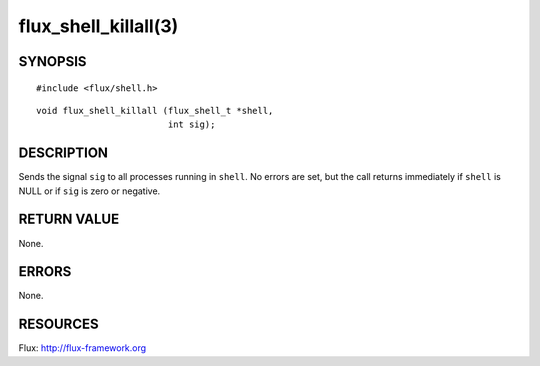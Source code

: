 =====================
flux_shell_killall(3)
=====================


SYNOPSIS
========

::

   #include <flux/shell.h>

::

   void flux_shell_killall (flux_shell_t *shell,
                            int sig);


DESCRIPTION
===========

Sends the signal ``sig`` to all processes running in ``shell``. No errors are
set, but the call returns immediately if ``shell`` is NULL or if ``sig`` is
zero or negative.


RETURN VALUE
============

None.


ERRORS
======

None.


RESOURCES
=========

Flux: http://flux-framework.org
